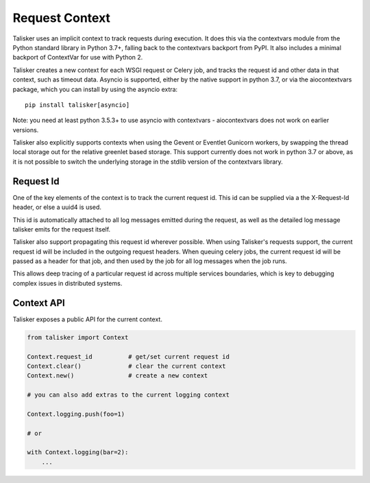 ===============
Request Context
===============

Talisker uses an implicit context to track requests during execution.
It does this via the contextvars module from the Python standard library
in Python 3.7+, falling back to the contextvars backport from PyPI. It
also includes a minimal backport of ContextVar for use with Python 2.

Talisker creates a new context for each WSGI request or Celery job, and
tracks the request id and other data in that context, such as timeout data.
Asyncio is supported, either by the native support in python 3.7, or via the
aiocontextvars package, which you can install by using the asyncio
extra::

    pip install talisker[asyncio]

Note: you need at least python 3.5.3+ to use asyncio with contextvars
- aiocontextvars does not work on earlier versions.

Talisker also explicitly supports contexts when using the Gevent or
Eventlet Gunicorn workers, by swapping the thread local storage out for
the relative greenlet based storage. This support currently does not
work in python 3.7 or above, as it is not possible to switch the
underlying storage in the stdlib version of the contextvars library.


Request Id
----------

One of the key elements of the context is to track the current request
id. This id can be supplied via a the X-Request-Id header, or else
a uuid4 is used.

This id is automatically attached to all log messages emitted during the
request, as well as the detailed log message talisker emits for the
request itself.

Talisker also support propagating this request id wherever possible.
When using Talisker's requests support, the current request id will be
included in the outgoing request headers. When queuing celery jobs, the
current request id will be passed as a header for that job, and then
used by the job for all log messages when the job runs.

This allows deep tracing of a particular request id across multiple
services boundaries, which is key to debugging complex issues in
distributed systems.


Context API
-----------

Talisker exposes a public API for the current context.

.. code-block:: python

    from talisker import Context

    Context.request_id          # get/set current request id
    Context.clear()             # clear the current context
    Context.new()               # create a new context

    # you can also add extras to the current logging context

    Context.logging.push(foo=1)

    # or

    with Context.logging(bar=2):
        ...
